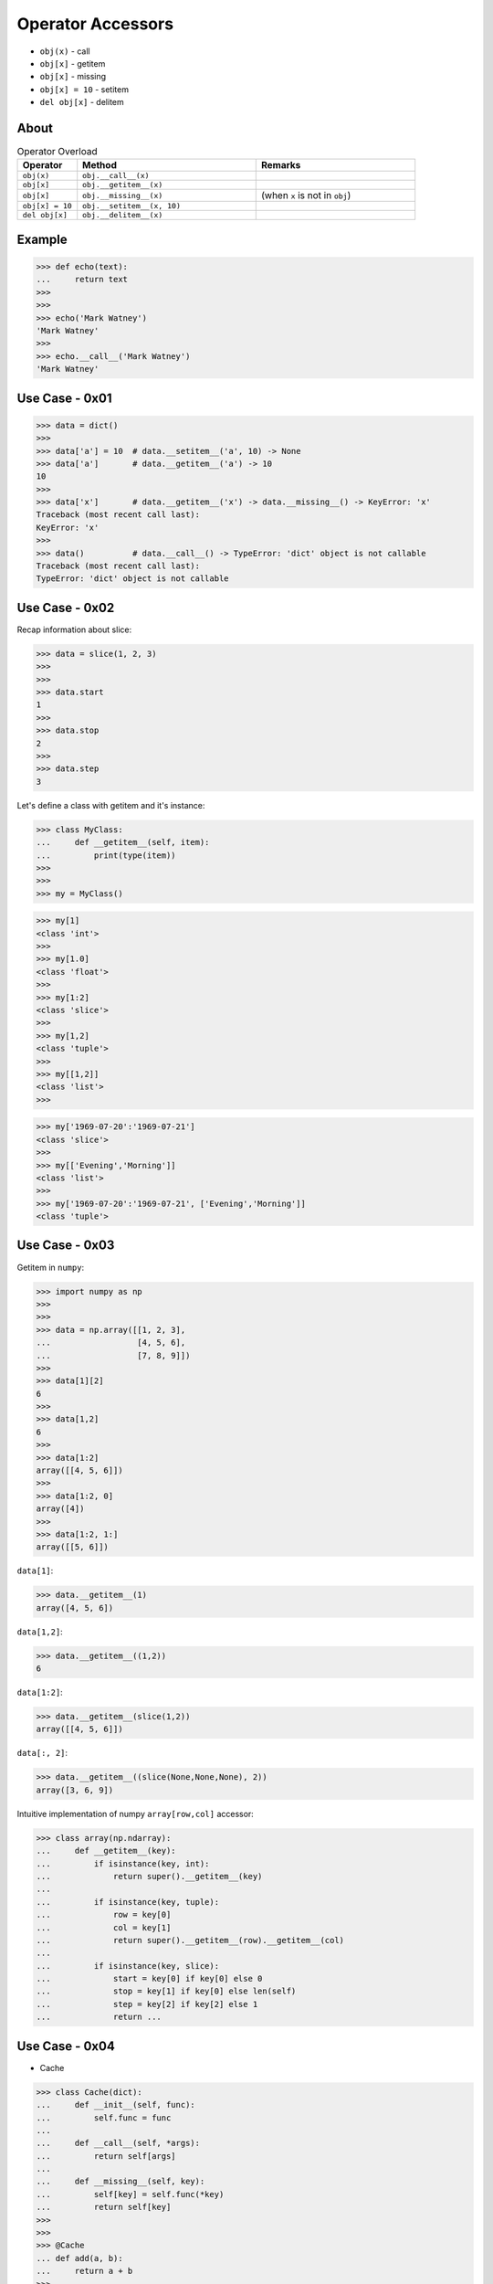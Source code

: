 Operator Accessors
==================
* ``obj(x)`` - call
* ``obj[x]`` - getitem
* ``obj[x]`` - missing
* ``obj[x] = 10`` - setitem
* ``del obj[x]`` - delitem


About
-----
.. csv-table:: Operator Overload
    :header: "Operator", "Method", "Remarks"
    :widths: 15, 45, 40

    "``obj(x)``",        "``obj.__call__(x)``"
    "``obj[x]``",        "``obj.__getitem__(x)``"
    "``obj[x]``",        "``obj.__missing__(x)``", "(when ``x`` is not in ``obj``)"
    "``obj[x] = 10``",   "``obj.__setitem__(x, 10)``"
    "``del obj[x]``",    "``obj.__delitem__(x)``"


Example
-------
>>> def echo(text):
...     return text
>>>
>>>
>>> echo('Mark Watney')
'Mark Watney'
>>>
>>> echo.__call__('Mark Watney')
'Mark Watney'


Use Case - 0x01
---------------
>>> data = dict()
>>>
>>> data['a'] = 10  # data.__setitem__('a', 10) -> None
>>> data['a']       # data.__getitem__('a') -> 10
10
>>>
>>> data['x']       # data.__getitem__('x') -> data.__missing__() -> KeyError: 'x'
Traceback (most recent call last):
KeyError: 'x'
>>>
>>> data()          # data.__call__() -> TypeError: 'dict' object is not callable
Traceback (most recent call last):
TypeError: 'dict' object is not callable


Use Case - 0x02
---------------
Recap information about slice:

>>> data = slice(1, 2, 3)
>>>
>>>
>>> data.start
1
>>>
>>> data.stop
2
>>>
>>> data.step
3

Let's define a class with getitem and it's instance:

>>> class MyClass:
...     def __getitem__(self, item):
...         print(type(item))
>>>
>>>
>>> my = MyClass()

>>> my[1]
<class 'int'>
>>>
>>> my[1.0]
<class 'float'>
>>>
>>> my[1:2]
<class 'slice'>
>>>
>>> my[1,2]
<class 'tuple'>
>>>
>>> my[[1,2]]
<class 'list'>
>>>

>>> my['1969-07-20':'1969-07-21']
<class 'slice'>
>>>
>>> my[['Evening','Morning']]
<class 'list'>
>>>
>>> my['1969-07-20':'1969-07-21', ['Evening','Morning']]
<class 'tuple'>


Use Case - 0x03
---------------
Getitem in ``numpy``:

>>> import numpy as np
>>>
>>>
>>> data = np.array([[1, 2, 3],
...                  [4, 5, 6],
...                  [7, 8, 9]])
>>>
>>> data[1][2]
6
>>>
>>> data[1,2]
6
>>>
>>> data[1:2]
array([[4, 5, 6]])
>>>
>>> data[1:2, 0]
array([4])
>>>
>>> data[1:2, 1:]
array([[5, 6]])

``data[1]``:

>>> data.__getitem__(1)
array([4, 5, 6])

``data[1,2]``:

>>> data.__getitem__((1,2))
6

``data[1:2]``:

>>> data.__getitem__(slice(1,2))
array([[4, 5, 6]])

``data[:, 2]``:

>>> data.__getitem__((slice(None,None,None), 2))
array([3, 6, 9])

Intuitive implementation of numpy ``array[row,col]`` accessor:

>>> class array(np.ndarray):
...     def __getitem__(key):
...         if isinstance(key, int):
...             return super().__getitem__(key)
...
...         if isinstance(key, tuple):
...             row = key[0]
...             col = key[1]
...             return super().__getitem__(row).__getitem__(col)
...
...         if isinstance(key, slice):
...             start = key[0] if key[0] else 0
...             stop = key[1] if key[0] else len(self)
...             step = key[2] if key[2] else 1
...             return ...


Use Case - 0x04
---------------
* Cache

>>> class Cache(dict):
...     def __init__(self, func):
...         self.func = func
...
...     def __call__(self, *args):
...         return self[args]
...
...     def __missing__(self, key):
...         self[key] = self.func(*key)
...         return self[key]
>>>
>>>
>>> @Cache
... def add(a, b):
...     return a + b
>>>
>>>
>>> _ = add(1,2)  # computed
>>> _ = add(1,2)  # fetched from cache
>>> _ = add(1,2)  # fetched from cache
>>> _ = add(1,2)  # fetched from cache
>>> _ = add(2,1)  # computed
>>> _ = add(2,1)  # fetched from cache
>>>
>>> add  # doctest: +NORMALIZE_WHITESPACE
{(1, 2): 3,
 (2, 1): 3}
